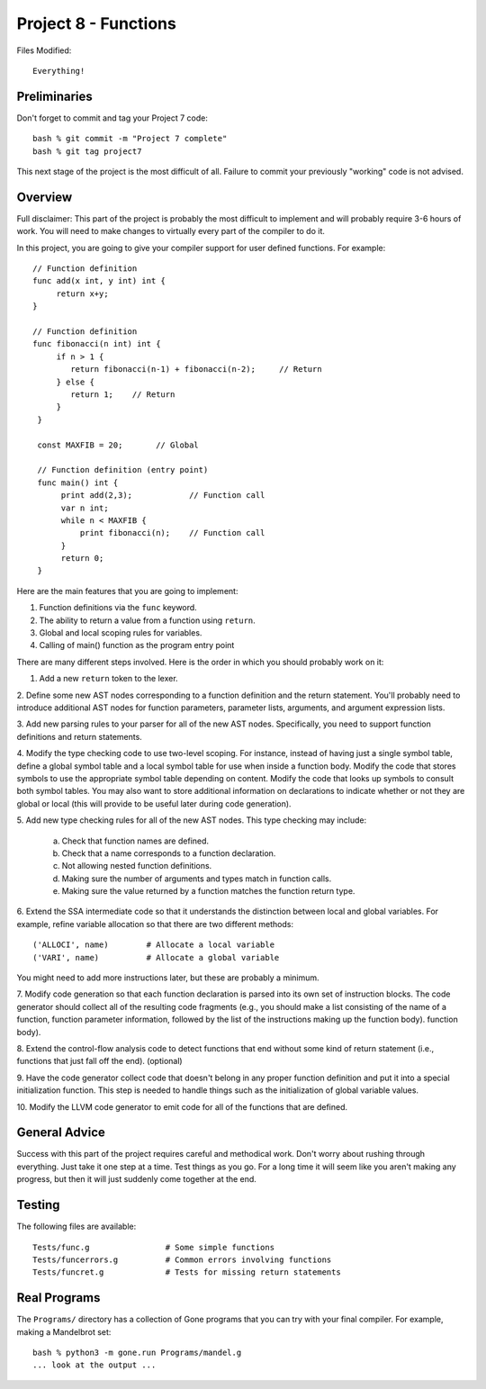 Project 8 - Functions
---------------------

Files Modified::

     Everything!

Preliminaries
~~~~~~~~~~~~~

Don't forget to commit and tag your Project 7 code::

     bash % git commit -m "Project 7 complete"
     bash % git tag project7

This next stage of the project is the most difficult of all.   Failure
to commit your previously "working" code is not advised.

Overview
~~~~~~~~

Full disclaimer:  This part of the project is probably the most difficult to
implement and will probably require 3-6 hours of work.  You will need to
make changes to virtually every part of the compiler to do it.

In this project, you are going to give your compiler support for user
defined functions.  For example::

    // Function definition
    func add(x int, y int) int {
         return x+y;
    }

    // Function definition
    func fibonacci(n int) int {
         if n > 1 {
            return fibonacci(n-1) + fibonacci(n-2);     // Return
         } else {
            return 1;    // Return
         }
     }

     const MAXFIB = 20;       // Global

     // Function definition (entry point)    
     func main() int {
          print add(2,3);            // Function call
          var n int;
          while n < MAXFIB {
              print fibonacci(n);    // Function call
          }
          return 0;
     }

Here are the main features that you are going to implement:

1. Function definitions via the ``func`` keyword.
2. The ability to return a value from a function using ``return``.
3. Global and local scoping rules for variables.
4. Calling of main() function as the program entry point

There are many different steps involved.  Here is the order
in which you should probably work on it:

1. Add a new ``return`` token to the lexer.

2. Define some new AST nodes corresponding to a function definition and the
return statement.  You'll probably need to introduce additional AST nodes
for function parameters, parameter lists, arguments, and argument expression lists.
   
3. Add new parsing rules to your parser for all of the new AST nodes.
Specifically, you need to support function definitions and return
statements.

4. Modify the type checking code to use two-level scoping.  For
instance, instead of having just a single symbol table, define a
global symbol table and a local symbol table for use when inside
a function body.  Modify the code that stores symbols to use the
appropriate symbol table depending on content.  Modify the code that
looks up symbols to consult both symbol tables.   You may also want to
store additional information on declarations to indicate whether or
not they are global or local (this will provide to be useful later
during code generation).

5. Add new type checking rules for all of the new AST nodes. This
type checking may include:

   a. Check that function names are defined.
   b. Check that a name corresponds to a function declaration.
   c. Not allowing nested function definitions.
   d. Making sure the number of arguments and types match in function calls.
   e. Making sure the value returned by a function matches the function return type.

6. Extend the SSA intermediate code so that it understands the distinction
between local and global variables.   For example, refine variable allocation
so that there are two different methods::

    ('ALLOCI', name)        # Allocate a local variable
    ('VARI', name)          # Allocate a global variable

You might need to add more instructions later, but these are probably a minimum.

7. Modify code generation so that each function declaration is parsed into
its own set of instruction blocks.  The code generator should collect all of
the resulting code fragments (e.g., you should make a list consisting of
the name of a function, function parameter information, followed by the
list of the instructions making up the function body).
function body).

8. Extend the control-flow analysis code to detect functions that
end without some kind of return statement (i.e., functions that
just fall off the end).  (optional)

9. Have the code generator collect code that doesn't belong in any
proper function definition and put it into a special initialization
function.  This step is needed to handle things such as the
initialization of global variable values.

10. Modify the LLVM code generator to emit code for all of the
functions that are defined. 
   
General Advice
~~~~~~~~~~~~~~

Success with this part of the project requires careful and methodical work. 
Don't worry about rushing through everything.  Just take it one step at a time.
Test things as you go. For a long time it will seem like you aren't making
any progress, but then it will just suddenly come together at the end.

Testing
~~~~~~~

The following files are available::

     Tests/func.g                # Some simple functions
     Tests/funcerrors.g          # Common errors involving functions
     Tests/funcret.g             # Tests for missing return statements

Real Programs
~~~~~~~~~~~~~

The ``Programs/`` directory has a collection of Gone programs that
you can try with your final compiler.  For example, making a Mandelbrot
set::

     bash % python3 -m gone.run Programs/mandel.g
     ... look at the output ...


